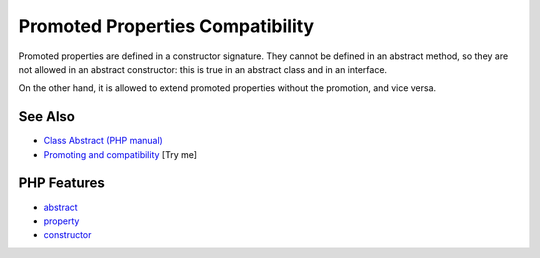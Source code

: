 .. _promoted-properties-compatibility:

Promoted Properties Compatibility
---------------------------------

.. meta::
	:description:
		Promoted Properties Compatibility: Promoted properties are defined in a constructor signature.
	:twitter:card: summary_large_image
	:twitter:site: @exakat
	:twitter:title: Promoted Properties Compatibility
	:twitter:description: Promoted Properties Compatibility: Promoted properties are defined in a constructor signature
	:twitter:creator: @exakat
	:twitter:image:src: https://php-tips.readthedocs.io/en/latest/_images/promoted_compatibility.png
	:og:image: https://php-tips.readthedocs.io/en/latest/_images/promoted_compatibility.png
	:og:title: Promoted Properties Compatibility
	:og:type: article
	:og:description: Promoted properties are defined in a constructor signature
	:og:url: https://php-tips.readthedocs.io/en/latest/tips/promoted_compatibility.html
	:og:locale: en

.. raw:: html

	<script type="application/ld+json">{"@context":"https:\/\/schema.org","@graph":[{"@type":"WebPage","@id":"https:\/\/php-tips.readthedocs.io\/en\/latest\/tips\/promoted_compatibility.html","url":"https:\/\/php-tips.readthedocs.io\/en\/latest\/tips\/promoted_compatibility.html","name":"Promoted Properties Compatibility","isPartOf":{"@id":"https:\/\/www.exakat.io\/"},"datePublished":"Mon, 02 Jun 2025 18:24:56 +0000","dateModified":"Mon, 02 Jun 2025 18:24:56 +0000","description":"Promoted properties are defined in a constructor signature","inLanguage":"en-US","potentialAction":[{"@type":"ReadAction","target":["https:\/\/php-tips.readthedocs.io\/en\/latest\/tips\/promoted_compatibility.html"]}]},{"@type":"WebSite","@id":"https:\/\/www.exakat.io\/","url":"https:\/\/www.exakat.io\/","name":"Exakat","description":"Smart PHP static analysis","inLanguage":"en-US"}]}</script>

Promoted properties are defined in a constructor signature. They cannot be defined in an abstract method, so they are not allowed in an abstract constructor: this is true in an abstract class and in an interface.

On the other hand, it is allowed to extend promoted properties without the promotion, and vice versa.

.. image:: ../images/promoted_compatibility.png

See Also
________

* `Class Abstract (PHP manual) <https://www.php.net/manual/en/language.oop5.abstract.php>`_
* `Promoting and compatibility <https://3v4l.org/KUlk3>`_ [Try me]


PHP Features
____________

* `abstract <https://php-dictionary.readthedocs.io/en/latest/dictionary/abstract.ini.html>`_

* `property <https://php-dictionary.readthedocs.io/en/latest/dictionary/property.ini.html>`_

* `constructor <https://php-dictionary.readthedocs.io/en/latest/dictionary/constructor.ini.html>`_


